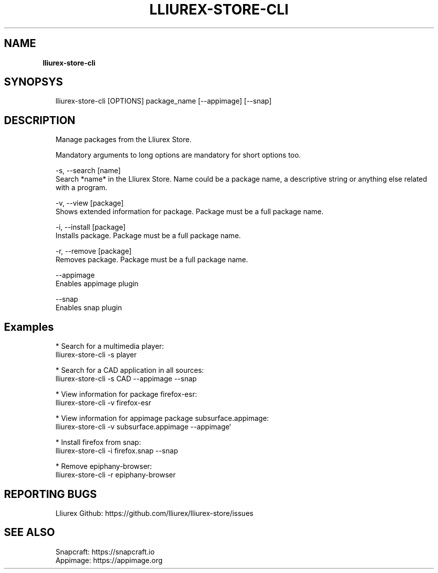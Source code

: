 .TH "LLIUREX\-STORE\-CLI" "1" "October 2018" "" ""
.SH "NAME"
\fBlliurex-store-cli\fR
.SH SYNOPSYS
.P
.RS 2
.nf
lliurex\-store\-cli [OPTIONS] package_name [\-\-appimage] [\-\-snap]
.fi
.RE
.SH DESCRIPTION
.P
.RS 2
.nf
Manage packages from the Lliurex Store\.

Mandatory arguments to long options are mandatory for short options too\.

\-s, \-\-search [name]
    Search *name* in the Lliurex Store\. Name could be a package name, a descriptive string or anything else related with a program\.

\-v, \-\-view [package]
    Shows extended information for package\. Package must be a full package name\.

\-i, \-\-install [package]
    Installs package\. Package must be a full package name\.

\-r, \-\-remove [package]
    Removes package\. Package must be a full package name\.

\-\-appimage
    Enables appimage plugin

\-\-snap
    Enables snap plugin
.fi
.RE
.SH Examples
.P
.RS 2
.nf
* Search for a multimedia player:
lliurex\-store\-cli \-s player

* Search for a CAD application in all sources:
lliurex\-store\-cli \-s CAD \-\-appimage \-\-snap

* View information for package firefox\-esr:
lliurex\-store\-cli \-v firefox\-esr

* View information for appimage package subsurface\.appimage:
lliurex\-store\-cli \-v subsurface\.appimage \-\-appimage`

* Install firefox from snap:
lliurex\-store\-cli \-i firefox\.snap \-\-snap

* Remove epiphany\-browser:
lliurex\-store\-cli \-r epiphany\-browser
.fi
.RE
.SH REPORTING BUGS
.P
.RS 2
.nf
Lliurex Github: https://github\.com/lliurex/lliurex\-store/issues
.fi
.RE
.SH SEE ALSO
.P
.RS 2
.nf
Snapcraft: https://snapcraft\.io
Appimage: https://appimage\.org
.fi
.RE

